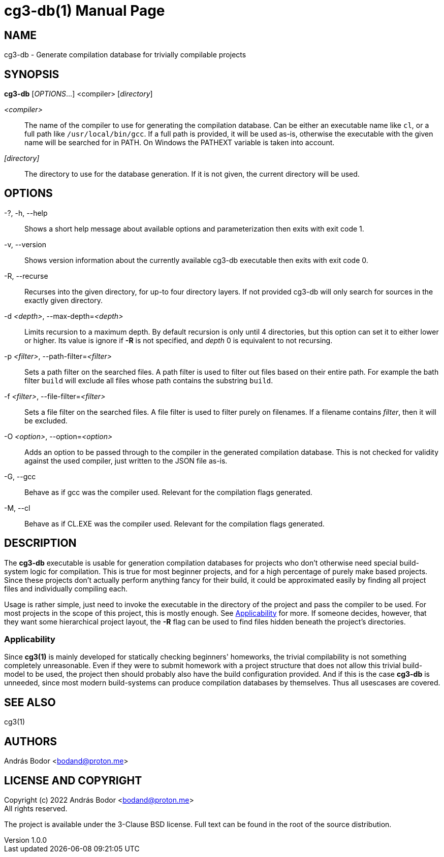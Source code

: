 = cg3-db(1)
András Bodor
v1.0.0
:doctype: manpage

== NAME

cg3-db - Generate compilation database for trivially compilable projects

== SYNOPSIS

*cg3-db* [_OPTIONS_...] <compiler> [_directory_]

_<compiler>_::
The name of the compiler to use for generating the compilation database.
Can be either an executable name like `cl`, or a full path like `/usr/local/bin/gcc`.
If a full path is provided, it will be used as-is, otherwise the executable with the given name will be searched for in PATH.
On Windows the PATHEXT variable is taken into account.

_[directory]_::
The directory to use for the database generation.
If it is not given, the current directory will be used.

== OPTIONS

-?, -h, --help::
Shows a short help message about available options and parameterization then exits with exit code 1.

-v, --version::
Shows version information about the currently available cg3-db executable then exits with exit code 0.

-R, --recurse::
Recurses into the given directory, for up-to four directory layers.
If not provided cg3-db will only search for sources in the exactly given directory.

-d _<depth>_, --max-depth=_<depth>_::
Limits recursion to a maximum depth.
By default recursion is only until 4 directories, but this option can set it to either lower or higher.
Its value is ignore if *-R* is not specified, and _depth_ 0 is equivalent to not recursing.

-p _<filter>_, --path-filter=_<filter>_::
Sets a path filter on the searched files.
A path filter is used to filter out files based on their entire path.
For example the bath filter `build` will exclude all files whose path contains the substring `build`.

-f _<filter>_, --file-filter=_<filter>_::
Sets a file filter on the searched files.
A file filter is used to filter purely on filenames.
If a filename contains _filter_, then it will be excluded.

-O _<option>_, --option=_<option>_::
Adds an option to be passed through to the compiler in the generated compilation database.
This is not checked for validity against the used compiler, just written to the JSON file as-is.

-G, --gcc::
Behave as if gcc was the compiler used.
Relevant for the compilation flags generated.

-M, --cl::
Behave as if CL.EXE was the compiler used.
Relevant for the compilation flags generated.

== DESCRIPTION

The *cg3-db* executable is usable for generation compilation databases for projects who don't otherwise need special build-system logic for compilation.
This is true for most beginner projects, and for a high percentage of purely make based projects.
Since these projects don't actually perform anything fancy for their build, it could be approximated easily by finding all project files and individually compiling each.

Usage is rather simple, just need to invoke the executable in the directory of the project and pass the compiler to be used.
For most projects in the scope of this project, this is mostly enough.
See <<_applicability>> for more.
If someone decides, however, that they want some hierarchical project layout, the *-R* flag can be used to find files hidden beneath the project's directories.

=== Applicability

Since *cg3(1)* is mainly developed for statically checking beginners' homeworks, the trivial compilability is not something completely unreasonable.
Even if they were to submit homework with a project structure that does not allow this trivial build-model to be used, the project then should probably also have the build configuration provided.
And if this is the case *cg3-db* is unneeded, since most modern build-systems can produce compilation databases by themselves.
Thus all usescases are covered.

== SEE ALSO

cg3(1)

== AUTHORS

András Bodor <bodand@proton.me>

== LICENSE AND COPYRIGHT

Copyright (c) 2022 András Bodor <bodand@proton.me> +
All rights reserved.

The project is available under the 3-Clause BSD license.
Full text can be found in the root of the source distribution.
